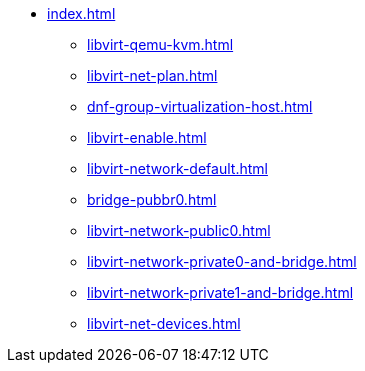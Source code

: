 * xref:index.adoc[]
** xref:libvirt-qemu-kvm.adoc[]
** xref:libvirt-net-plan.adoc[]
** xref:dnf-group-virtualization-host.adoc[]
** xref:libvirt-enable.adoc[]
** xref:libvirt-network-default.adoc[]
** xref:bridge-pubbr0.adoc[]
** xref:libvirt-network-public0.adoc[]
** xref:libvirt-network-private0-and-bridge.adoc[]
** xref:libvirt-network-private1-and-bridge.adoc[]
** xref:libvirt-net-devices.adoc[]